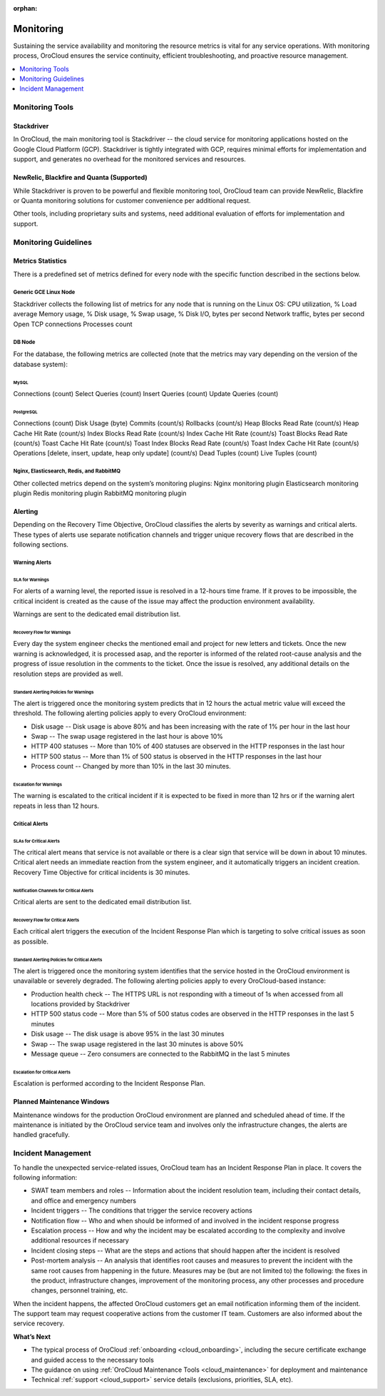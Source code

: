 :orphan:

.. _cloud_monitoring:

Monitoring
----------

Sustaining the service availability and monitoring the resource metrics is vital for any service operations. With monitoring process, OroCloud ensures the service continuity, efficient troubleshooting, and proactive resource management.

.. contents::
   :local:
   :depth: 1

Monitoring Tools
~~~~~~~~~~~~~~~~

Stackdriver
^^^^^^^^^^^

In OroCloud, the main monitoring tool is Stackdriver -- the cloud service for monitoring applications hosted on the Google Cloud Platform (GCP). Stackdriver is tightly integrated with GCP, requires minimal efforts for implementation and support, and generates no overhead for the monitored services and resources.

NewRelic, Blackfire and Quanta (Supported)
^^^^^^^^^^^^^^^^^^^^^^^^^^^^^^^^^^^^^^^^^^

While Stackdriver is proven to be powerful and flexible monitoring tool, OroCloud team can provide NewRelic, Blackfire or Quanta monitoring solutions for customer convenience per additional request.

Other tools, including proprietary suits and systems, need additional evaluation of efforts for implementation and support.

Monitoring Guidelines
~~~~~~~~~~~~~~~~~~~~~

Metrics Statistics
^^^^^^^^^^^^^^^^^^

There is a predefined set of metrics defined for every node with the specific function described in the sections below.

Generic GCE Linux Node
""""""""""""""""""""""

Stackdriver collects the following list of metrics for any node that is running on the Linux OS:
CPU utilization, %
Load average
Memory usage, %
Disk usage, %
Swap usage, %
Disk I/O, bytes per second
Network traffic, bytes per second
Open TCP connections
Processes count

DB Node
"""""""

For the database, the following metrics are collected (note that the metrics may vary depending on the version of the database system):

MySQL
'''''

Connections (count)
Select Queries (count)
Insert Queries (count)
Update Queries (count)

PostgreSQL
''''''''''

Connections (count)
Disk Usage (byte)
Commits (count/s)
Rollbacks (count/s)
Heap Blocks Read Rate (count/s)
Heap Cache Hit Rate (count/s)
Index Blocks Read Rate (count/s)
Index Cache Hit Rate (count/s)
Toast Blocks Read Rate (count/s)
Toast Cache Hit Rate (count/s)
Toast Index Blocks Read Rate (count/s)
Toast Index Cache Hit Rate (count/s)
Operations [delete, insert, update, heap only update] (count/s)
Dead Tuples (count)
Live Tuples (count)

Nginx, Elasticsearch, Redis, and RabbitMQ
"""""""""""""""""""""""""""""""""""""""""

Other collected metrics depend on the system’s monitoring plugins:
Nginx monitoring plugin
Elasticsearch monitoring plugin
Redis monitoring plugin
RabbitMQ monitoring plugin

Alerting
^^^^^^^^

Depending on the Recovery Time Objective, OroCloud classifies the alerts by severity as warnings and critical alerts. These types of alerts use separate notification channels and trigger unique recovery flows that are described in the following sections.

Warning Alerts
""""""""""""""

SLA for Warnings
''''''''''''''''

For alerts of a warning level, the reported issue is resolved in a 12-hours time frame. If it proves to be impossible, the critical incident is created as the cause of the issue may affect the production environment availability.

Warnings are sent to the dedicated email distribution list.

Recovery Flow for Warnings
''''''''''''''''''''''''''

Every day the system engineer checks the mentioned email and project for new letters and tickets. Once the new warning is acknowledged, it is processed asap, and the reporter is informed of the related root-cause analysis and the progress of issue resolution in the comments to the ticket. Once the issue is resolved, any additional details on the resolution steps are provided as well.

Standard Alerting Policies for Warnings
'''''''''''''''''''''''''''''''''''''''
The alert is triggered once the monitoring system predicts that in 12 hours the actual metric value will exceed the threshold. The following alerting policies apply to every OroCloud environment:

* Disk usage -- Disk usage is above 80% and has been increasing with the rate of 1% per hour in the last hour
* Swap -- The swap usage registered in the last hour is above 10%
* HTTP 400 statuses -- More than 10% of 400 statuses are observed in the HTTP responses in the last hour
* HTTP 500 status -- More than 1% of 500 status is observed in the HTTP responses in the last hour
* Process count -- Changed by more than 10% in the last 30 minutes.

Escalation for Warnings
'''''''''''''''''''''''

The warning is escalated to the critical incident if it is expected to be fixed in more than 12 hrs or if the warning alert repeats in less than 12 hours.

Critical Alerts
"""""""""""""""

SLAs for Critical Alerts
''''''''''''''''''''''''

The critical alert means that service is not available or there is a clear sign that service will be down in about 10 minutes. Critical alert needs an immediate reaction from the system engineer, and it automatically triggers an incident creation. Recovery Time Objective for critical incidents is 30 minutes.

Notification Channels for Critical Alerts
'''''''''''''''''''''''''''''''''''''''''

Critical alerts are sent to the dedicated email distribution list.

Recovery Flow for Critical Alerts
'''''''''''''''''''''''''''''''''

Each critical alert triggers the execution of the Incident Response Plan which is targeting to solve critical issues as soon as possible.

.. more info will follow

Standard Alerting Policies for Critical Alerts
''''''''''''''''''''''''''''''''''''''''''''''

The alert is triggered once the monitoring system identifies that the service hosted in the OroCloud environment is unavailable or severely degraded. The following alerting policies apply to every OroCloud-based instance:

* Production health check -- The HTTPS URL is not responding with a timeout of 1s when accessed from all locations provided by Stackdriver
* HTTP 500 status code -- More than 5% of 500 status codes are observed in the HTTP responses in the last 5 minutes
* Disk usage -- The disk usage is above 95% in the last 30 minutes
* Swap -- The swap usage registered in the last 30 minutes is above 50%
* Message queue -- Zero consumers are connected to the RabbitMQ in the last 5 minutes

Escalation for Critical Alerts
''''''''''''''''''''''''''''''

Escalation is performed according to the Incident Response Plan.

Planned Maintenance Windows
^^^^^^^^^^^^^^^^^^^^^^^^^^^

Maintenance windows for the production OroCloud environment are planned and scheduled ahead of time. If the maintenance is initiated by the OroCloud service team and involves only the infrastructure changes, the alerts are handled gracefully.

Incident Management
~~~~~~~~~~~~~~~~~~~

To handle the unexpected service-related issues, OroCloud team has an Incident Response Plan in place.  It covers the following information:

* SWAT team members and roles -- Information about the incident resolution team, including their contact details, and office and emergency numbers
* Incident triggers -- The conditions that trigger the service recovery actions
* Notification flow -- Who and when should be informed of and involved in the incident response progress
* Escalation process -- How and why the incident may be escalated according to the complexity and involve additional resources if necessary
* Incident closing steps -- What are the steps and actions that should happen after the incident is resolved
* Post-mortem analysis -- An analysis that identifies root causes and measures to prevent the incident with the same root causes from happening in the future. Measures may be (but are not limited to) the following: the fixes in the product, infrastructure changes, improvement of the monitoring process, any other processes and procedure changes, personnel training, etc.

When the incident happens, the affected OroCloud customers get an email notification informing them of the incident. The support team may request cooperative actions from the customer IT team. Customers are also informed about the service recovery.

**What’s Next**

* The typical process of OroCloud :ref:`onboarding <cloud_onboarding>`, including the secure certificate exchange and guided access to the necessary tools
* The guidance on using :ref:`OroCloud Maintenance Tools <cloud_maintenance>` for deployment and maintenance
* Technical :ref:`support <cloud_support>` service details (exclusions, priorities, SLA, etc).
